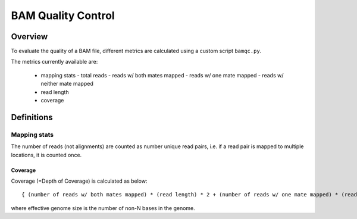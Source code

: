 ===================
BAM Quality Control
===================

Overview
++++++++

To evaluate the quality of a BAM file, different metrics are calculated using a custom script ``bamqc.py``.

The metrics currently available are:

  - mapping stats
    - total reads
    - reads w/ both mates mapped
    - reads w/ one mate mapped
    - reads w/ neither mate mapped
  - read length
  - coverage


Definitions
+++++++++++

Mapping stats
-------------

The number of reads (not alignments) are counted as number unique read pairs, i.e. if a read pair is mapped to multiple locations, it is counted once.


Coverage
________

Coverage (=Depth of Coverage) is calculated as below:

::

    { (number of reads w/ both mates mapped) * (read length) * 2 + (number of reads w/ one mate mapped) * (read length) } / (effective genome size)


where effective genome size is the number of non-N bases in the genome.



